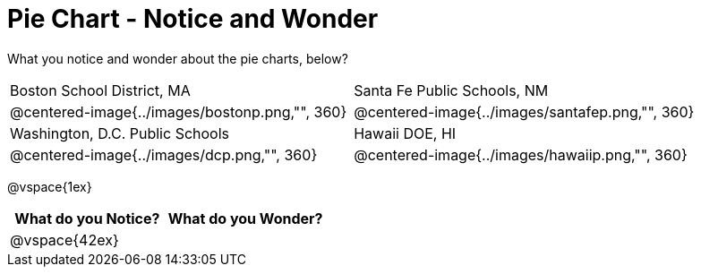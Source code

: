 = Pie Chart - Notice and Wonder

What you notice and wonder about the pie charts, below?

[cols="^.^1a,^.^1a"]
|===
|Boston School District, MA
|Santa Fe Public Schools, NM
|@centered-image{../images/bostonp.png,"", 360}
|@centered-image{../images/santafep.png,"", 360}
|Washington, D.C. Public Schools
|Hawaii DOE, HI
|@centered-image{../images/dcp.png,"", 360}
|@centered-image{../images/hawaiip.png,"", 360}
|===

@vspace{1ex}
[cols="^1a,^1a",options="header"]
|===
|What do you Notice?
|What do you Wonder?

|
@vspace{42ex}
|

|===


